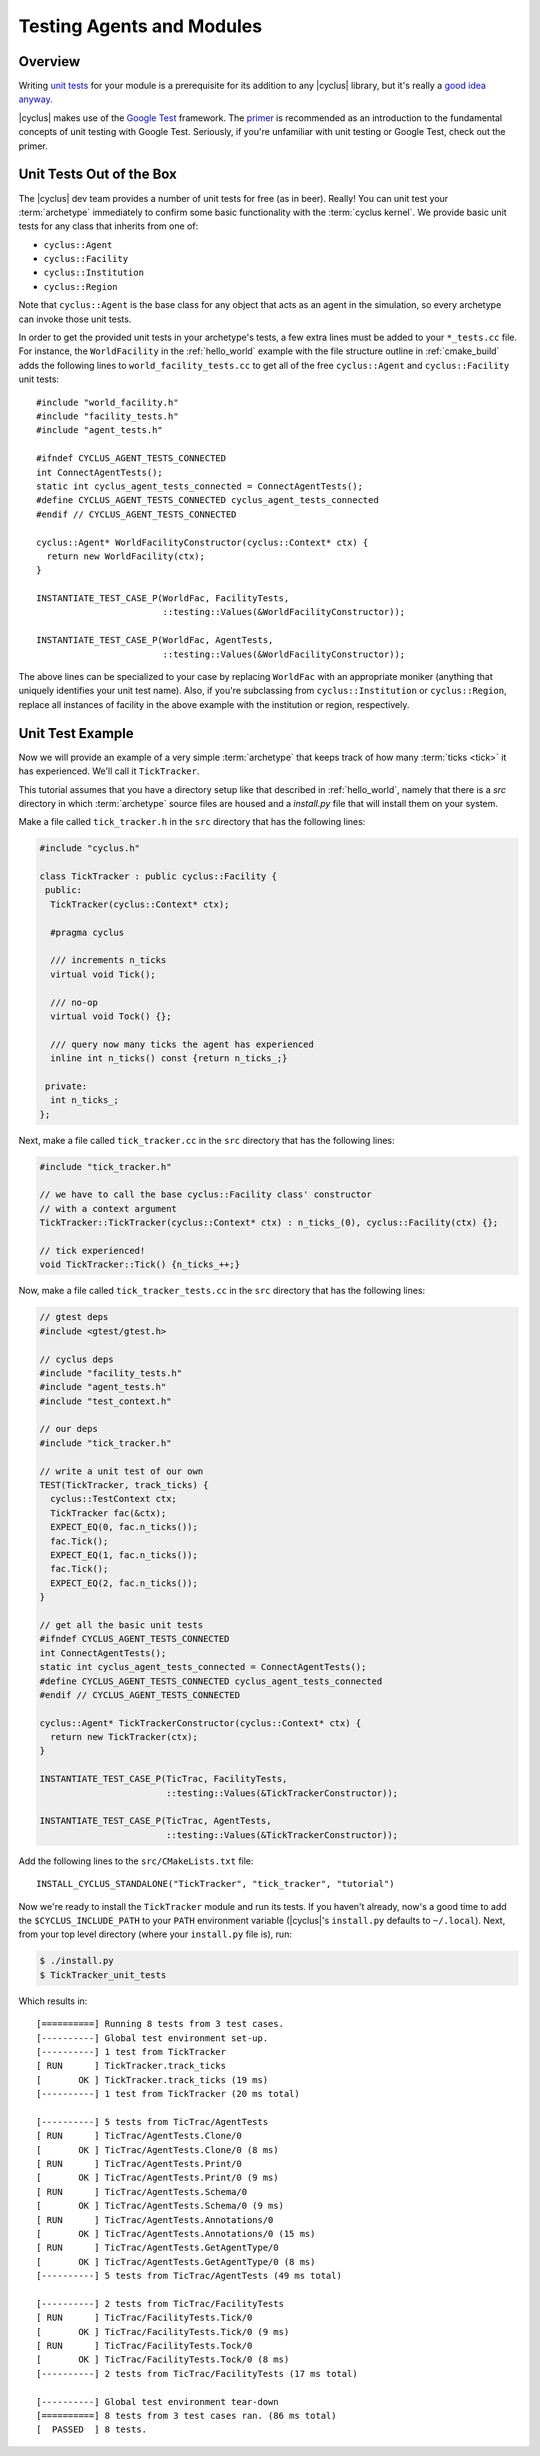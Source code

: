 
Testing Agents and Modules
==========================

Overview
--------

Writing `unit tests <http://en.wikipedia.org/wiki/Unit_testing>`_ for your
module is a prerequisite for its addition to any |cyclus| library, but it's
really a `good idea anyway
<http://software-carpentry.org/v4/test/unit.html>`_. 

|cyclus| makes use of the `Google Test <http://code.google.com/p/googletest/>`_
framework. The `primer <https://code.google.com/p/googletest/wiki/Primer>`_ is
recommended as an introduction to the fundamental concepts of unit testing with
Google Test. Seriously, if you're unfamiliar with unit testing or Google Test,
check out the primer.

Unit Tests Out of the Box
-------------------------

The |cyclus| dev team provides a number of unit tests for free (as in
beer). Really! You can unit test your :term:`archetype` immediately to confirm
some basic functionality with the :term:`cyclus kernel`. We provide basic unit
tests for any class that inherits from one of:

* ``cyclus::Agent``
* ``cyclus::Facility``
* ``cyclus::Institution``
* ``cyclus::Region``

Note that ``cyclus::Agent`` is the base class for any object that acts as an
agent in the simulation, so every archetype can invoke those unit tests.

In order to get the provided unit tests in your archetype's tests, a few extra
lines must be added to your ``*_tests.cc`` file. For instance, the
``WorldFacility`` in the :ref:`hello_world` example with the file structure
outline in :ref:`cmake_build` adds the following lines to
``world_facility_tests.cc`` to get all of the free ``cyclus::Agent`` and
``cyclus::Facility`` unit tests: ::

  #include "world_facility.h"
  #include "facility_tests.h"
  #include "agent_tests.h"

  #ifndef CYCLUS_AGENT_TESTS_CONNECTED
  int ConnectAgentTests();
  static int cyclus_agent_tests_connected = ConnectAgentTests();
  #define CYCLUS_AGENT_TESTS_CONNECTED cyclus_agent_tests_connected
  #endif // CYCLUS_AGENT_TESTS_CONNECTED

  cyclus::Agent* WorldFacilityConstructor(cyclus::Context* ctx) {
    return new WorldFacility(ctx);
  }

  INSTANTIATE_TEST_CASE_P(WorldFac, FacilityTests,
                          ::testing::Values(&WorldFacilityConstructor));

  INSTANTIATE_TEST_CASE_P(WorldFac, AgentTests,
                          ::testing::Values(&WorldFacilityConstructor));

The above lines can be specialized to your case by replacing ``WorldFac`` with
an appropriate moniker (anything that uniquely identifies your unit test
name). Also, if you're subclassing from ``cyclus::Institution`` or
``cyclus::Region``, replace all instances of facility in the above example with
the institution or region, respectively.

Unit Test Example
-----------------

Now we will provide an example of a very simple :term:`archetype` that keeps
track of how many :term:`ticks <tick>` it has experienced. We'll call it
``TickTracker``.

This tutorial assumes that you have a directory setup like that described in
:ref:`hello_world`, namely that there is a `src` directory in which
:term:`archetype` source files are housed and a `install.py` file that will
install them on your system.

Make a file called ``tick_tracker.h`` in the ``src`` directory that has the
following lines:

.. code-block:: cpp

  #include "cyclus.h"

  class TickTracker : public cyclus::Facility {
   public:
    TickTracker(cyclus::Context* ctx);

    #pragma cyclus

    /// increments n_ticks  
    virtual void Tick();

    /// no-op
    virtual void Tock() {};

    /// query now many ticks the agent has experienced
    inline int n_ticks() const {return n_ticks_;}

   private:
    int n_ticks_;
  };

Next, make a file called ``tick_tracker.cc`` in the ``src`` directory that has the
following lines:

.. code-block:: cpp

  #include "tick_tracker.h"
  
  // we have to call the base cyclus::Facility class' constructor 
  // with a context argument
  TickTracker::TickTracker(cyclus::Context* ctx) : n_ticks_(0), cyclus::Facility(ctx) {};

  // tick experienced!
  void TickTracker::Tick() {n_ticks_++;}    

Now, make a file called ``tick_tracker_tests.cc`` in the ``src`` directory that
has the following lines:

.. code-block:: cpp

  // gtest deps
  #include <gtest/gtest.h>
  
  // cyclus deps
  #include "facility_tests.h"
  #include "agent_tests.h"
  #include "test_context.h"
  
  // our deps
  #include "tick_tracker.h"
  
  // write a unit test of our own
  TEST(TickTracker, track_ticks) {
    cyclus::TestContext ctx;
    TickTracker fac(&ctx);
    EXPECT_EQ(0, fac.n_ticks());
    fac.Tick();
    EXPECT_EQ(1, fac.n_ticks());
    fac.Tick();
    EXPECT_EQ(2, fac.n_ticks());
  }

  // get all the basic unit tests
  #ifndef CYCLUS_AGENT_TESTS_CONNECTED
  int ConnectAgentTests();
  static int cyclus_agent_tests_connected = ConnectAgentTests();
  #define CYCLUS_AGENT_TESTS_CONNECTED cyclus_agent_tests_connected
  #endif // CYCLUS_AGENT_TESTS_CONNECTED

  cyclus::Agent* TickTrackerConstructor(cyclus::Context* ctx) {
    return new TickTracker(ctx);
  }

  INSTANTIATE_TEST_CASE_P(TicTrac, FacilityTests,
                          ::testing::Values(&TickTrackerConstructor));

  INSTANTIATE_TEST_CASE_P(TicTrac, AgentTests,
                          ::testing::Values(&TickTrackerConstructor));

Add the following lines to the ``src/CMakeLists.txt`` file: ::

  INSTALL_CYCLUS_STANDALONE("TickTracker", "tick_tracker", "tutorial")

Now we're ready to install the ``TickTracker`` module and run its tests. If you
haven't already, now's a good time to add the ``$CYCLUS_INCLUDE_PATH`` to your
``PATH`` environment variable (|cyclus|'s ``install.py`` defaults to
``~/.local``). Next, from your top level directory (where your ``install.py``
file is), run: 

.. code-block:: bash

  $ ./install.py
  $ TickTracker_unit_tests

Which results in: ::

  [==========] Running 8 tests from 3 test cases.
  [----------] Global test environment set-up.
  [----------] 1 test from TickTracker
  [ RUN      ] TickTracker.track_ticks
  [       OK ] TickTracker.track_ticks (19 ms)
  [----------] 1 test from TickTracker (20 ms total)

  [----------] 5 tests from TicTrac/AgentTests
  [ RUN      ] TicTrac/AgentTests.Clone/0
  [       OK ] TicTrac/AgentTests.Clone/0 (8 ms)
  [ RUN      ] TicTrac/AgentTests.Print/0
  [       OK ] TicTrac/AgentTests.Print/0 (9 ms)
  [ RUN      ] TicTrac/AgentTests.Schema/0
  [       OK ] TicTrac/AgentTests.Schema/0 (9 ms)
  [ RUN      ] TicTrac/AgentTests.Annotations/0
  [       OK ] TicTrac/AgentTests.Annotations/0 (15 ms)
  [ RUN      ] TicTrac/AgentTests.GetAgentType/0
  [       OK ] TicTrac/AgentTests.GetAgentType/0 (8 ms)
  [----------] 5 tests from TicTrac/AgentTests (49 ms total)

  [----------] 2 tests from TicTrac/FacilityTests
  [ RUN      ] TicTrac/FacilityTests.Tick/0
  [       OK ] TicTrac/FacilityTests.Tick/0 (9 ms)
  [ RUN      ] TicTrac/FacilityTests.Tock/0
  [       OK ] TicTrac/FacilityTests.Tock/0 (8 ms)
  [----------] 2 tests from TicTrac/FacilityTests (17 ms total)

  [----------] Global test environment tear-down
  [==========] 8 tests from 3 test cases ran. (86 ms total)
  [  PASSED  ] 8 tests.
